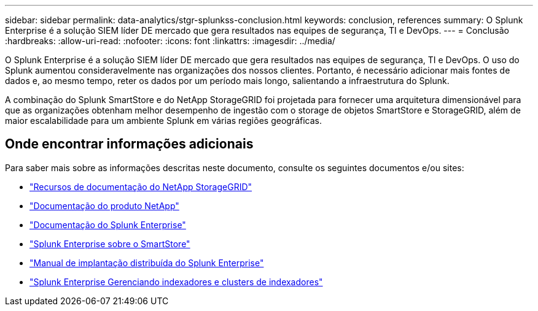---
sidebar: sidebar 
permalink: data-analytics/stgr-splunkss-conclusion.html 
keywords: conclusion, references 
summary: O Splunk Enterprise é a solução SIEM líder DE mercado que gera resultados nas equipes de segurança, TI e DevOps. 
---
= Conclusão
:hardbreaks:
:allow-uri-read: 
:nofooter: 
:icons: font
:linkattrs: 
:imagesdir: ../media/


[role="lead"]
O Splunk Enterprise é a solução SIEM líder DE mercado que gera resultados nas equipes de segurança, TI e DevOps. O uso do Splunk aumentou consideravelmente nas organizações dos nossos clientes. Portanto, é necessário adicionar mais fontes de dados e, ao mesmo tempo, reter os dados por um período mais longo, salientando a infraestrutura do Splunk.

A combinação do Splunk SmartStore e do NetApp StorageGRID foi projetada para fornecer uma arquitetura dimensionável para que as organizações obtenham melhor desempenho de ingestão com o storage de objetos SmartStore e StorageGRID, além de maior escalabilidade para um ambiente Splunk em várias regiões geográficas.



== Onde encontrar informações adicionais

Para saber mais sobre as informações descritas neste documento, consulte os seguintes documentos e/ou sites:

* https://docs.netapp.com/us-en/storagegrid-family/["Recursos de documentação do NetApp StorageGRID"^]
* https://docs.netapp.com["Documentação do produto NetApp"^]
* https://docs.splunk.com/Documentation/Splunk["Documentação do Splunk Enterprise"^]
* https://docs.splunk.com/Documentation/Splunk/8.0.6/Indexer/AboutSmartStore["Splunk Enterprise sobre o SmartStore"^]
* https://docs.splunk.com/Documentation/Splunk/8.0.6/Deploy/Distributedoverview["Manual de implantação distribuída do Splunk Enterprise"^]
* https://docs.splunk.com/Documentation/Splunk/8.0.6/Indexer/Aboutindexesandindexers["Splunk Enterprise Gerenciando indexadores e clusters de indexadores"^]

